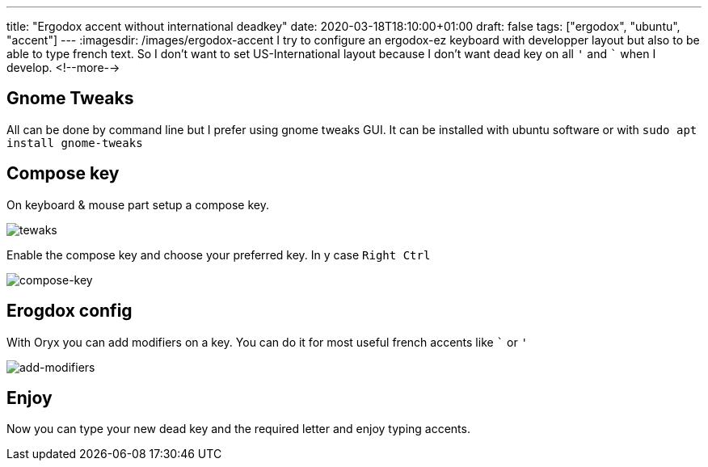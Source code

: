 ---
title: "Ergodox accent without international deadkey"
date: 2020-03-18T18:10:00+01:00
draft: false
tags: ["ergodox", "ubuntu", "accent"]
---
:imagesdir: /images/ergodox-accent
I try to configure an ergodox-ez keyboard with developper layout but also to be able to type french text.
So I don't want to set US-International layout because I don't want dead key on all `'` and ``` when I develop.
<!--more-->

== Gnome Tweaks

All can be done by command line but I prefer using gnome tweaks GUI.
It can be installed with ubuntu software or with `sudo apt install gnome-tweaks`

== Compose key

On keyboard & mouse part setup a compose key.

image:tweaks.png[tewaks]

Enable the compose key and choose your preferred key.
In y case `Right Ctrl`

image:compose-key.png[compose-key]

== Erogdox config

With Oryx you can add modifiers on a key.
You can do it for most useful french accents like ``` or `'`

image:add-modifiers.png[add-modifiers]

== Enjoy

Now you can type your new dead key and the required letter and enjoy typing accents.